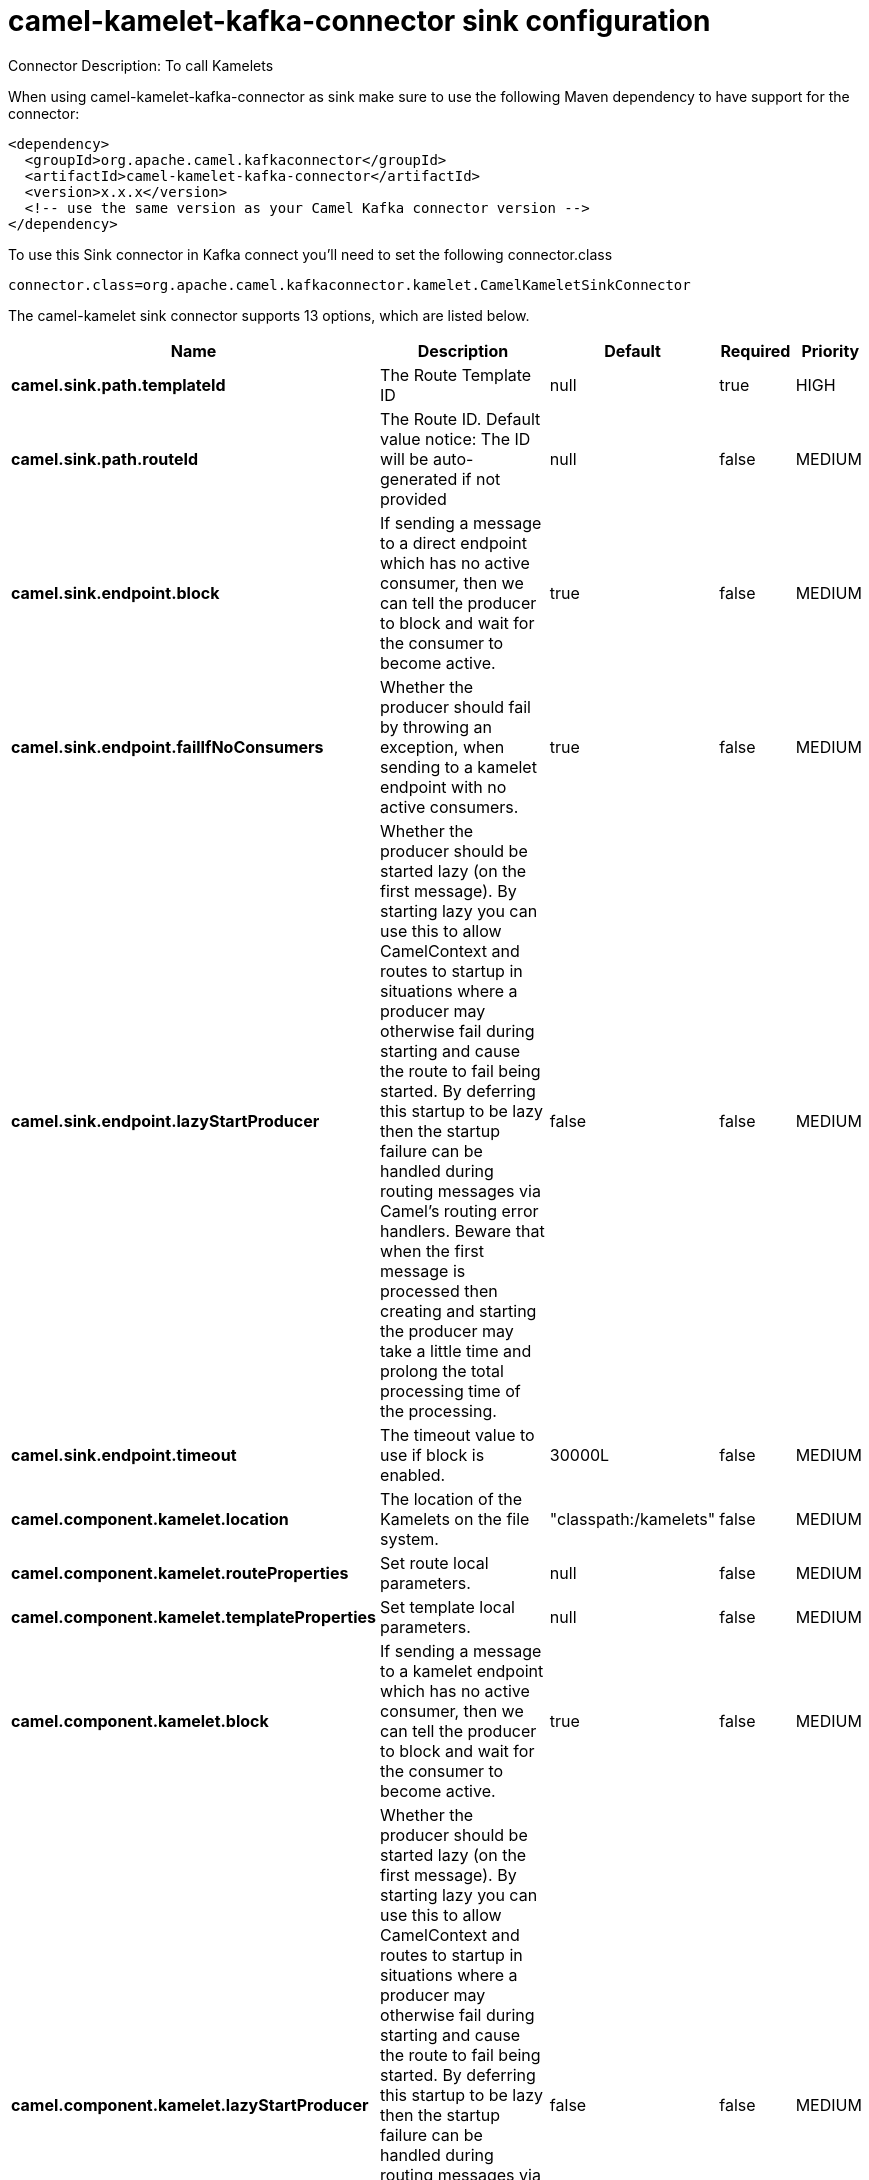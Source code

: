 // kafka-connector options: START
[[camel-kamelet-kafka-connector-sink]]
= camel-kamelet-kafka-connector sink configuration

Connector Description: To call Kamelets

When using camel-kamelet-kafka-connector as sink make sure to use the following Maven dependency to have support for the connector:

[source,xml]
----
<dependency>
  <groupId>org.apache.camel.kafkaconnector</groupId>
  <artifactId>camel-kamelet-kafka-connector</artifactId>
  <version>x.x.x</version>
  <!-- use the same version as your Camel Kafka connector version -->
</dependency>
----

To use this Sink connector in Kafka connect you'll need to set the following connector.class

[source,java]
----
connector.class=org.apache.camel.kafkaconnector.kamelet.CamelKameletSinkConnector
----


The camel-kamelet sink connector supports 13 options, which are listed below.



[width="100%",cols="2,5,^1,1,1",options="header"]
|===
| Name | Description | Default | Required | Priority
| *camel.sink.path.templateId* | The Route Template ID | null | true | HIGH
| *camel.sink.path.routeId* | The Route ID. Default value notice: The ID will be auto-generated if not provided | null | false | MEDIUM
| *camel.sink.endpoint.block* | If sending a message to a direct endpoint which has no active consumer, then we can tell the producer to block and wait for the consumer to become active. | true | false | MEDIUM
| *camel.sink.endpoint.failIfNoConsumers* | Whether the producer should fail by throwing an exception, when sending to a kamelet endpoint with no active consumers. | true | false | MEDIUM
| *camel.sink.endpoint.lazyStartProducer* | Whether the producer should be started lazy (on the first message). By starting lazy you can use this to allow CamelContext and routes to startup in situations where a producer may otherwise fail during starting and cause the route to fail being started. By deferring this startup to be lazy then the startup failure can be handled during routing messages via Camel's routing error handlers. Beware that when the first message is processed then creating and starting the producer may take a little time and prolong the total processing time of the processing. | false | false | MEDIUM
| *camel.sink.endpoint.timeout* | The timeout value to use if block is enabled. | 30000L | false | MEDIUM
| *camel.component.kamelet.location* | The location of the Kamelets on the file system. | "classpath:/kamelets" | false | MEDIUM
| *camel.component.kamelet.routeProperties* | Set route local parameters. | null | false | MEDIUM
| *camel.component.kamelet.templateProperties* | Set template local parameters. | null | false | MEDIUM
| *camel.component.kamelet.block* | If sending a message to a kamelet endpoint which has no active consumer, then we can tell the producer to block and wait for the consumer to become active. | true | false | MEDIUM
| *camel.component.kamelet.lazyStartProducer* | Whether the producer should be started lazy (on the first message). By starting lazy you can use this to allow CamelContext and routes to startup in situations where a producer may otherwise fail during starting and cause the route to fail being started. By deferring this startup to be lazy then the startup failure can be handled during routing messages via Camel's routing error handlers. Beware that when the first message is processed then creating and starting the producer may take a little time and prolong the total processing time of the processing. | false | false | MEDIUM
| *camel.component.kamelet.timeout* | The timeout value to use if block is enabled. | 30000L | false | MEDIUM
| *camel.component.kamelet.autowiredEnabled* | Whether autowiring is enabled. This is used for automatic autowiring options (the option must be marked as autowired) by looking up in the registry to find if there is a single instance of matching type, which then gets configured on the component. This can be used for automatic configuring JDBC data sources, JMS connection factories, AWS Clients, etc. | true | false | MEDIUM
|===



The camel-kamelet sink connector has no converters out of the box.





The camel-kamelet sink connector has no transforms out of the box.





The camel-kamelet sink connector has no aggregation strategies out of the box.
// kafka-connector options: END
